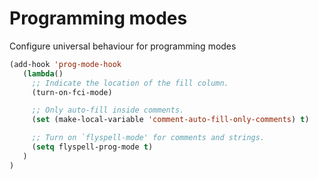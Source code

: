 * Programming modes

Configure universal behaviour for programming modes

#+BEGIN_SRC emacs-lisp
(add-hook 'prog-mode-hook
   (lambda()
     ;; Indicate the location of the fill column.
     (turn-on-fci-mode)

     ;; Only auto-fill inside comments.
     (set (make-local-variable 'comment-auto-fill-only-comments) t)

     ;; Turn on `flyspell-mode' for comments and strings.
     (setq flyspell-prog-mode t)
   )
)
#+END_SRC

